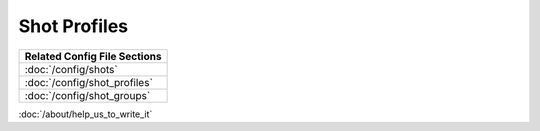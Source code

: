 Shot Profiles
=============

+------------------------------------------------------------------------------+
| Related Config File Sections                                                 |
+==============================================================================+
| :doc:`/config/shots`                                                         |
+------------------------------------------------------------------------------+
| :doc:`/config/shot_profiles`                                                 |
+------------------------------------------------------------------------------+
| :doc:`/config/shot_groups`                                                   |
+------------------------------------------------------------------------------+

:doc:`/about/help_us_to_write_it`
